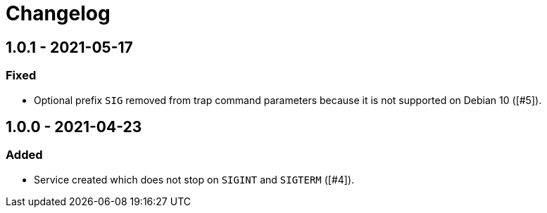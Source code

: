 = Changelog

== 1.0.1 - 2021-05-17

=== Fixed
* Optional prefix `SIG` removed from trap command parameters because it is
  not supported on Debian 10 ([#5]).

== 1.0.0 - 2021-04-23

=== Added
* Service created which does not stop on `SIGINT` and `SIGTERM` ([#4]).

